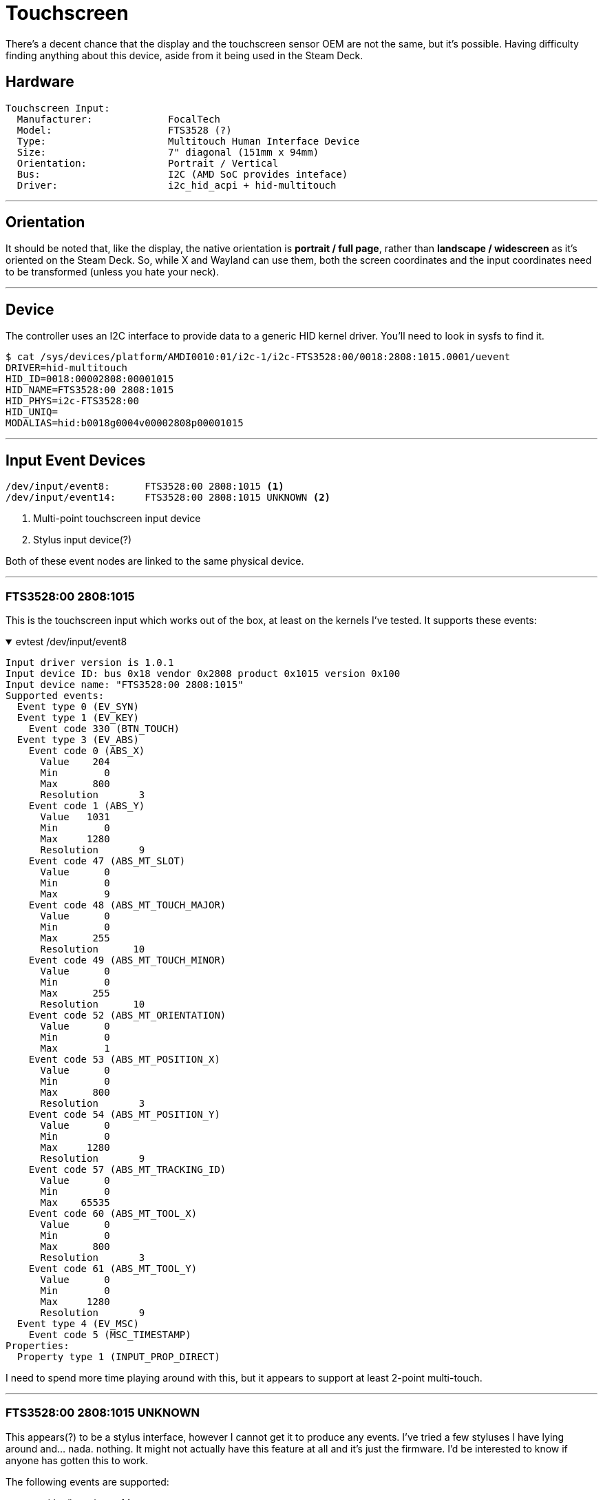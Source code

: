 = Touchscreen

There's a decent chance that the display and the touchscreen sensor OEM are not the same, but it's possible.  Having difficulty finding anything about this device, aside from it being used in the Steam Deck.

== Hardware
....
Touchscreen Input:
  Manufacturer:             FocalTech
  Model:                    FTS3528 (?)
  Type:                     Multitouch Human Interface Device
  Size:                     7" diagonal (151mm x 94mm)
  Orientation:              Portrait / Vertical
  Bus:                      I2C (AMD SoC provides inteface)
  Driver:                   i2c_hid_acpi + hid-multitouch
....

'''

== Orientation
It should be noted that, like the display, the native orientation is *portrait / full page*, rather than *landscape / widescreen* as it's oriented on the Steam Deck.  So, while X and Wayland can use them, both the screen coordinates and the input coordinates need to be transformed (unless you hate your neck).

'''

== Device
The controller uses an I2C interface to provide data to a generic HID kernel driver.  You'll need to look in sysfs to find it.

[source,shell]
----
$ cat /sys/devices/platform/AMDI0010:01/i2c-1/i2c-FTS3528:00/0018:2808:1015.0001/uevent
DRIVER=hid-multitouch
HID_ID=0018:00002808:00001015
HID_NAME=FTS3528:00 2808:1015
HID_PHYS=i2c-FTS3528:00
HID_UNIQ=
MODALIAS=hid:b0018g0004v00002808p00001015
----

'''

== Input Event Devices
----
/dev/input/event8:	FTS3528:00 2808:1015 <1>
/dev/input/event14:	FTS3528:00 2808:1015 UNKNOWN <2>
----
<1> Multi-point touchscreen input device
<2> Stylus input device(?)

Both of these event nodes are linked to the same physical device.

'''

=== FTS3528:00 2808:1015
This is the touchscreen input which works out of the box, at least on the kernels I've tested.  It supports these events:

.evtest /dev/input/event8
[%collapsible%open]
====
----
Input driver version is 1.0.1
Input device ID: bus 0x18 vendor 0x2808 product 0x1015 version 0x100
Input device name: "FTS3528:00 2808:1015"
Supported events:
  Event type 0 (EV_SYN)
  Event type 1 (EV_KEY)
    Event code 330 (BTN_TOUCH)
  Event type 3 (EV_ABS)
    Event code 0 (ABS_X)
      Value    204
      Min        0
      Max      800
      Resolution       3
    Event code 1 (ABS_Y)
      Value   1031
      Min        0
      Max     1280
      Resolution       9
    Event code 47 (ABS_MT_SLOT)
      Value      0
      Min        0
      Max        9
    Event code 48 (ABS_MT_TOUCH_MAJOR)
      Value      0
      Min        0
      Max      255
      Resolution      10
    Event code 49 (ABS_MT_TOUCH_MINOR)
      Value      0
      Min        0
      Max      255
      Resolution      10
    Event code 52 (ABS_MT_ORIENTATION)
      Value      0
      Min        0
      Max        1
    Event code 53 (ABS_MT_POSITION_X)
      Value      0
      Min        0
      Max      800
      Resolution       3
    Event code 54 (ABS_MT_POSITION_Y)
      Value      0
      Min        0
      Max     1280
      Resolution       9
    Event code 57 (ABS_MT_TRACKING_ID)
      Value      0
      Min        0
      Max    65535
    Event code 60 (ABS_MT_TOOL_X)
      Value      0
      Min        0
      Max      800
      Resolution       3
    Event code 61 (ABS_MT_TOOL_Y)
      Value      0
      Min        0
      Max     1280
      Resolution       9
  Event type 4 (EV_MSC)
    Event code 5 (MSC_TIMESTAMP)
Properties:
  Property type 1 (INPUT_PROP_DIRECT)
----
====

I need to spend more time playing around with this, but it appears to support at least 2-point multi-touch.

'''

=== FTS3528:00 2808:1015 UNKNOWN
This appears(?) to be a stylus interface, however I cannot get it to produce any events.  I've tried a few styluses I have lying around and... nada.  nothing.  It might not actually have this feature at all and it's just the firmware.  I'd be interested to know if anyone has gotten this to work.  

The following events are supported:

.evtest /dev/input/event14
[%collapsible%open]
====
----
Input driver version is 1.0.1
Input device ID: bus 0x18 vendor 0x2808 product 0x1015 version 0x100
Input device name: "FTS3528:00 2808:1015 UNKNOWN"
Supported events:
  Event type 0 (EV_SYN)
  Event type 1 (EV_KEY)
    Event code 320 (BTN_TOOL_PEN)
    Event code 330 (BTN_TOUCH)
    Event code 331 (BTN_STYLUS)
  Event type 3 (EV_ABS)
    Event code 0 (ABS_X)
      Value      0
      Min        0
      Max     4095
      Resolution      14
    Event code 1 (ABS_Y)
      Value      0
      Min        0
      Max     4095
      Resolution      25
    Event code 24 (ABS_PRESSURE)
      Value      0
      Min        1
      Max      255
  Event type 4 (EV_MSC)
    Event code 4 (MSC_SCAN)
----
====

'''

== Hidraw
Raw touchscreen input can be read using the kernel hidraw interface.  It uses *60-byte input reports*, which I have not yet decoded.  Since there are two input event devices, the data for both would be provided by this single hidraw node.  I suspect that the second touchscreen event device doesn't exist or not connected and is only a report descriptor.

.ls /dev/hidraw*
....
crw-rw----+  1 root root   240,   0 Nov 28 13:34 hidraw0 <1>
crw-rw----+  1 root root   240,   1 Nov 28 13:34 hidraw1
crw-rw----+  1 root root   240,   2 Nov 28 13:34 hidraw2
crw-rw----+  1 root root   240,   3 Nov 28 13:34 hidraw3
....

.ls /sys/class/hidraw
....
lrwxrwxrwx  1 root root 0 Nov 28 13:34 hidraw0 -> ../../devices/platform/AMDI0010:01/i2c-1/i2c-FTS3528:00/0018:2808:1015.0001/hidraw/hidraw0 <1>
lrwxrwxrwx  1 root root 0 Nov 28 13:34 hidraw1 -> ../../devices/pci0000:00/0000:00:08.1/0000:04:00.4/usb3/3-3/3-3:1.0/0003:28DE:1205.0002/hidraw/hidraw1
lrwxrwxrwx  1 root root 0 Nov 28 13:34 hidraw2 -> ../../devices/pci0000:00/0000:00:08.1/0000:04:00.4/usb3/3-3/3-3:1.1/0003:28DE:1205.0003/hidraw/hidraw2
lrwxrwxrwx  1 root root 0 Nov 28 13:34 hidraw3 -> ../../devices/pci0000:00/0000:00:08.1/0000:04:00.4/usb3/3-3/3-3:1.2/0003:28DE:1205.0004/hidraw/hidraw3
....

<1> Touchscreen hidraw node.

'''

== Report Descriptors

.0018:2808:1015.0001
[%collapsible%open]
====
....
05 0d 09 04 a1 01 85 01 09 22 a1 02 09 42 15 00 25 01 75 01 95 01 81 02 95 01 81 03 95 06 81 03 75 08 09 51 95 01 81 02 05 01 26 20 03 75 10 55 0e 65 11 09 30 35 00 46 0b 0a 95 02 81 02 35 01 35 00 46 aa 05 26 00 05 09 31 81 02 35 01 35 00 05 0d 26 ff 00 46 ff 00 95 01 09 48 81 02 09 49 81 02 c0 09 22 a1 02 09 42 15 00 25 01 75 01 95 01 81 02 95 01 81 03 95 06 81 03 75 08 09 51 95 01 81 02 05 01 26 20 03 75 10 55 0e 65 11 09 30 35 00 46 0b 0a 95 02 81 02 35 01 35 00 46 aa 05 26 00 05 09 31 81 02 35 01 35 00 05 0d 26 ff 00 46 ff 00 95 01 09 48 81 02 09 49 81 02 c0 09 22 a1 02 09 42 15 00 25 01 75 01 95 01 81 02 95 01 81 03 95 06 81 03 75 08 09 51 95 01 81 02 05 01 26 20 03 75 10 55 0e 65 11 09 30 35 00 46 0b 0a 95 02 81 02 35 01 35 00 46 aa 05 26 00 05 09 31 81 02 35 01 35 00 05 0d 26 ff 00 46 ff 00 95 01 09 48 81 02 09 49 81 02 c0 09 22 a1 02 09 42 15 00 25 01 75 01 95 01 81 02 95 01 81 03 95 06 81 03 75 08 09 51 95 01 81 02 05 01 26 20 03 75 10 55 0e 65 11 09 30 35 00 46 0b 0a 95 02 81 02 35 01 35 00 46 aa 05 26 00 05 09 31 81 02 35 01 35 00 05 0d 26 ff 00 46 ff 00 95 01 09 48 81 02 09 49 81 02 c0 05 0d 27 ff ff 00 00 75 10 95 01 09 56 81 02 09 54 25 10 95 01 75 08 81 02 85 02 09 55 95 01 25 0a b1 02 06 00 ff 09 c5 85 05 15 00 26 ff 00 75 08 96 00 01 b1 02 c0 06 00 ff 09 01 a1 01 15 00 26 ff 00 75 08 85 06 95 3f 09 01 81 02 09 01 91 02 c0 05 0d 09 00 a1 01 85 07 09 20 a1 02 09 42 09 44 09 45 15 00 25 01 75 01 95 03 81 02 95 01 81 03 09 32 81 02 95 03 81 03 05 01 55 0e 65 11 35 00 75 10 95 02 46 7c 0b 26 ff 0f 09 30 81 02 46 7c 06 26 ff 0f 09 31 81 02 05 0d 09 30 15 01 26 ff 00 75 08 95 01 81 02 c0 c0 

  INPUT(1)[INPUT]
    Field(0)
      Logical(Digitizers.Finger)
      Application(Digitizers.TouchScreen)
      Usage(1)
        Digitizers.TipSwitch
      Logical Minimum(0)
      Logical Maximum(1)
      Report Size(1)
      Report Count(1)
      Report Offset(0)
      Flags( Variable Absolute )
    Field(1)
      Logical(Digitizers.Finger)
      Application(Digitizers.TouchScreen)
      Usage(1)
        Digitizers.ContactID
      Logical Minimum(0)
      Logical Maximum(1)
      Report Size(8)
      Report Count(1)
      Report Offset(8)
      Flags( Variable Absolute )
    Field(2)
      Logical(Digitizers.Finger)
      Application(Digitizers.TouchScreen)
      Usage(2)
        GenericDesktop.X
        GenericDesktop.X
      Logical Minimum(0)
      Logical Maximum(800)
      Physical Minimum(0)
      Physical Maximum(2571)
      Unit Exponent(-2)
      Unit(SI Linear : Centimeter)
      Report Size(16)
      Report Count(2)
      Report Offset(16)
      Flags( Variable Absolute )
    Field(3)
      Logical(Digitizers.Finger)
      Application(Digitizers.TouchScreen)
      Usage(2)
        GenericDesktop.Y
        GenericDesktop.Y
      Logical Minimum(0)
      Logical Maximum(1280)
      Physical Minimum(0)
      Physical Maximum(1450)
      Unit Exponent(-2)
      Unit(SI Linear : Centimeter)
      Report Size(16)
      Report Count(2)
      Report Offset(48)
      Flags( Variable Absolute )
    Field(4)
      Logical(Digitizers.Finger)
      Application(Digitizers.TouchScreen)
      Usage(1)
        Digitizers.Width
      Logical Minimum(0)
      Logical Maximum(255)
      Physical Minimum(0)
      Physical Maximum(255)
      Unit Exponent(-2)
      Unit(SI Linear : Centimeter)
      Report Size(16)
      Report Count(1)
      Report Offset(80)
      Flags( Variable Absolute )
    Field(5)
      Logical(Digitizers.Finger)
      Application(Digitizers.TouchScreen)
      Usage(1)
        Digitizers.Height
      Logical Minimum(0)
      Logical Maximum(255)
      Physical Minimum(0)
      Physical Maximum(255)
      Unit Exponent(-2)
      Unit(SI Linear : Centimeter)
      Report Size(16)
      Report Count(1)
      Report Offset(96)
      Flags( Variable Absolute )
    Field(6)
      Logical(Digitizers.Finger)
      Application(Digitizers.TouchScreen)
      Usage(1)
        Digitizers.TipSwitch
      Logical Minimum(0)
      Logical Maximum(1)
      Physical Minimum(0)
      Physical Maximum(255)
      Unit Exponent(-2)
      Unit(SI Linear : Centimeter)
      Report Size(1)
      Report Count(1)
      Report Offset(112)
      Flags( Variable Absolute )
    Field(7)
      Logical(Digitizers.Finger)
      Application(Digitizers.TouchScreen)
      Usage(1)
        Digitizers.ContactID
      Logical Minimum(0)
      Logical Maximum(1)
      Physical Minimum(0)
      Physical Maximum(255)
      Unit Exponent(-2)
      Unit(SI Linear : Centimeter)
      Report Size(8)
      Report Count(1)
      Report Offset(120)
      Flags( Variable Absolute )
    Field(8)
      Logical(Digitizers.Finger)
      Application(Digitizers.TouchScreen)
      Usage(2)
        GenericDesktop.X
        GenericDesktop.X
      Logical Minimum(0)
      Logical Maximum(800)
      Physical Minimum(0)
      Physical Maximum(2571)
      Unit Exponent(-2)
      Unit(SI Linear : Centimeter)
      Report Size(16)
      Report Count(2)
      Report Offset(128)
      Flags( Variable Absolute )
    Field(9)
      Logical(Digitizers.Finger)
      Application(Digitizers.TouchScreen)
      Usage(2)
        GenericDesktop.Y
        GenericDesktop.Y
      Logical Minimum(0)
      Logical Maximum(1280)
      Physical Minimum(0)
      Physical Maximum(1450)
      Unit Exponent(-2)
      Unit(SI Linear : Centimeter)
      Report Size(16)
      Report Count(2)
      Report Offset(160)
      Flags( Variable Absolute )
    Field(10)
      Logical(Digitizers.Finger)
      Application(Digitizers.TouchScreen)
      Usage(1)
        Digitizers.Width
      Logical Minimum(0)
      Logical Maximum(255)
      Physical Minimum(0)
      Physical Maximum(255)
      Unit Exponent(-2)
      Unit(SI Linear : Centimeter)
      Report Size(16)
      Report Count(1)
      Report Offset(192)
      Flags( Variable Absolute )
    Field(11)
      Logical(Digitizers.Finger)
      Application(Digitizers.TouchScreen)
      Usage(1)
        Digitizers.Height
      Logical Minimum(0)
      Logical Maximum(255)
      Physical Minimum(0)
      Physical Maximum(255)
      Unit Exponent(-2)
      Unit(SI Linear : Centimeter)
      Report Size(16)
      Report Count(1)
      Report Offset(208)
      Flags( Variable Absolute )
    Field(12)
      Logical(Digitizers.Finger)
      Application(Digitizers.TouchScreen)
      Usage(1)
        Digitizers.TipSwitch
      Logical Minimum(0)
      Logical Maximum(1)
      Physical Minimum(0)
      Physical Maximum(255)
      Unit Exponent(-2)
      Unit(SI Linear : Centimeter)
      Report Size(1)
      Report Count(1)
      Report Offset(224)
      Flags( Variable Absolute )
    Field(13)
      Logical(Digitizers.Finger)
      Application(Digitizers.TouchScreen)
      Usage(1)
        Digitizers.ContactID
      Logical Minimum(0)
      Logical Maximum(1)
      Physical Minimum(0)
      Physical Maximum(255)
      Unit Exponent(-2)
      Unit(SI Linear : Centimeter)
      Report Size(8)
      Report Count(1)
      Report Offset(232)
      Flags( Variable Absolute )
    Field(14)
      Logical(Digitizers.Finger)
      Application(Digitizers.TouchScreen)
      Usage(2)
        GenericDesktop.X
        GenericDesktop.X
      Logical Minimum(0)
      Logical Maximum(800)
      Physical Minimum(0)
      Physical Maximum(2571)
      Unit Exponent(-2)
      Unit(SI Linear : Centimeter)
      Report Size(16)
      Report Count(2)
      Report Offset(240)
      Flags( Variable Absolute )
    Field(15)
      Logical(Digitizers.Finger)
      Application(Digitizers.TouchScreen)
      Usage(2)
        GenericDesktop.Y
        GenericDesktop.Y
      Logical Minimum(0)
      Logical Maximum(1280)
      Physical Minimum(0)
      Physical Maximum(1450)
      Unit Exponent(-2)
      Unit(SI Linear : Centimeter)
      Report Size(16)
      Report Count(2)
      Report Offset(272)
      Flags( Variable Absolute )
    Field(16)
      Logical(Digitizers.Finger)
      Application(Digitizers.TouchScreen)
      Usage(1)
        Digitizers.Width
      Logical Minimum(0)
      Logical Maximum(255)
      Physical Minimum(0)
      Physical Maximum(255)
      Unit Exponent(-2)
      Unit(SI Linear : Centimeter)
      Report Size(16)
      Report Count(1)
      Report Offset(304)
      Flags( Variable Absolute )
    Field(17)
      Logical(Digitizers.Finger)
      Application(Digitizers.TouchScreen)
      Usage(1)
        Digitizers.Height
      Logical Minimum(0)
      Logical Maximum(255)
      Physical Minimum(0)
      Physical Maximum(255)
      Unit Exponent(-2)
      Unit(SI Linear : Centimeter)
      Report Size(16)
      Report Count(1)
      Report Offset(320)
      Flags( Variable Absolute )
    Field(18)
      Logical(Digitizers.Finger)
      Application(Digitizers.TouchScreen)
      Usage(1)
        Digitizers.TipSwitch
      Logical Minimum(0)
      Logical Maximum(1)
      Physical Minimum(0)
      Physical Maximum(255)
      Unit Exponent(-2)
      Unit(SI Linear : Centimeter)
      Report Size(1)
      Report Count(1)
      Report Offset(336)
      Flags( Variable Absolute )
    Field(19)
      Logical(Digitizers.Finger)
      Application(Digitizers.TouchScreen)
      Usage(1)
        Digitizers.ContactID
      Logical Minimum(0)
      Logical Maximum(1)
      Physical Minimum(0)
      Physical Maximum(255)
      Unit Exponent(-2)
      Unit(SI Linear : Centimeter)
      Report Size(8)
      Report Count(1)
      Report Offset(344)
      Flags( Variable Absolute )
    Field(20)
      Logical(Digitizers.Finger)
      Application(Digitizers.TouchScreen)
      Usage(2)
        GenericDesktop.X
        GenericDesktop.X
      Logical Minimum(0)
      Logical Maximum(800)
      Physical Minimum(0)
      Physical Maximum(2571)
      Unit Exponent(-2)
      Unit(SI Linear : Centimeter)
      Report Size(16)
      Report Count(2)
      Report Offset(352)
      Flags( Variable Absolute )
    Field(21)
      Logical(Digitizers.Finger)
      Application(Digitizers.TouchScreen)
      Usage(2)
        GenericDesktop.Y
        GenericDesktop.Y
      Logical Minimum(0)
      Logical Maximum(1280)
      Physical Minimum(0)
      Physical Maximum(1450)
      Unit Exponent(-2)
      Unit(SI Linear : Centimeter)
      Report Size(16)
      Report Count(2)
      Report Offset(384)
      Flags( Variable Absolute )
    Field(22)
      Logical(Digitizers.Finger)
      Application(Digitizers.TouchScreen)
      Usage(1)
        Digitizers.Width
      Logical Minimum(0)
      Logical Maximum(255)
      Physical Minimum(0)
      Physical Maximum(255)
      Unit Exponent(-2)
      Unit(SI Linear : Centimeter)
      Report Size(16)
      Report Count(1)
      Report Offset(416)
      Flags( Variable Absolute )
    Field(23)
      Logical(Digitizers.Finger)
      Application(Digitizers.TouchScreen)
      Usage(1)
        Digitizers.Height
      Logical Minimum(0)
      Logical Maximum(255)
      Physical Minimum(0)
      Physical Maximum(255)
      Unit Exponent(-2)
      Unit(SI Linear : Centimeter)
      Report Size(16)
      Report Count(1)
      Report Offset(432)
      Flags( Variable Absolute )
    Field(24)
      Application(Digitizers.TouchScreen)
      Usage(1)
        Digitizers.0056
      Logical Minimum(0)
      Logical Maximum(65535)
      Physical Minimum(0)
      Physical Maximum(255)
      Unit Exponent(-2)
      Unit(SI Linear : Centimeter)
      Report Size(16)
      Report Count(1)
      Report Offset(448)
      Flags( Variable Absolute )
    Field(25)
      Application(Digitizers.TouchScreen)
      Usage(1)
        Digitizers.ContactCount
      Logical Minimum(0)
      Logical Maximum(16)
      Physical Minimum(0)
      Physical Maximum(255)
      Unit Exponent(-2)
      Unit(SI Linear : Centimeter)
      Report Size(8)
      Report Count(1)
      Report Offset(464)
      Flags( Variable Absolute )
  INPUT(6)[INPUT]
    Field(0)
      Application(ff00.0001)
      Usage(63)
        ff00.0001
        ff00.0001
        ff00.0001
        ff00.0001
        ff00.0001
        ff00.0001
        ff00.0001
        ff00.0001
        ff00.0001
        ff00.0001
        ff00.0001
        ff00.0001
        ff00.0001
        ff00.0001
        ff00.0001
        ff00.0001
        ff00.0001
        ff00.0001
        ff00.0001
        ff00.0001
        ff00.0001
        ff00.0001
        ff00.0001
        ff00.0001
        ff00.0001
        ff00.0001
        ff00.0001
        ff00.0001
        ff00.0001
        ff00.0001
        ff00.0001
        ff00.0001
        ff00.0001
        ff00.0001
        ff00.0001
        ff00.0001
        ff00.0001
        ff00.0001
        ff00.0001
        ff00.0001
        ff00.0001
        ff00.0001
        ff00.0001
        ff00.0001
        ff00.0001
        ff00.0001
        ff00.0001
        ff00.0001
        ff00.0001
        ff00.0001
        ff00.0001
        ff00.0001
        ff00.0001
        ff00.0001
        ff00.0001
        ff00.0001
        ff00.0001
        ff00.0001
        ff00.0001
        ff00.0001
        ff00.0001
        ff00.0001
        ff00.0001
      Logical Minimum(0)
      Logical Maximum(255)
      Physical Minimum(0)
      Physical Maximum(255)
      Unit Exponent(-2)
      Unit(SI Linear : Centimeter)
      Report Size(8)
      Report Count(63)
      Report Offset(0)
      Flags( Variable Absolute )
  INPUT(7)[INPUT]
    Field(0)
      Logical(Digitizers.Stylus)
      Application(Digitizers.0000)
      Usage(3)
        Digitizers.TipSwitch
        Digitizers.BarrelSwitch
        Digitizers.Eraser
      Logical Minimum(0)
      Logical Maximum(1)
      Physical Minimum(0)
      Physical Maximum(255)
      Unit Exponent(-2)
      Unit(SI Linear : Centimeter)
      Report Size(1)
      Report Count(3)
      Report Offset(0)
      Flags( Variable Absolute )
    Field(1)
      Logical(Digitizers.Stylus)
      Application(Digitizers.0000)
      Usage(1)
        Digitizers.InRange
      Logical Minimum(0)
      Logical Maximum(1)
      Physical Minimum(0)
      Physical Maximum(255)
      Unit Exponent(-2)
      Unit(SI Linear : Centimeter)
      Report Size(1)
      Report Count(1)
      Report Offset(4)
      Flags( Variable Absolute )
    Field(2)
      Logical(Digitizers.Stylus)
      Application(Digitizers.0000)
      Usage(2)
        GenericDesktop.X
        GenericDesktop.X
      Logical Minimum(0)
      Logical Maximum(4095)
      Physical Minimum(0)
      Physical Maximum(2940)
      Unit Exponent(-2)
      Unit(SI Linear : Centimeter)
      Report Size(16)
      Report Count(2)
      Report Offset(8)
      Flags( Variable Absolute )
    Field(3)
      Logical(Digitizers.Stylus)
      Application(Digitizers.0000)
      Usage(2)
        GenericDesktop.Y
        GenericDesktop.Y
      Logical Minimum(0)
      Logical Maximum(4095)
      Physical Minimum(0)
      Physical Maximum(1660)
      Unit Exponent(-2)
      Unit(SI Linear : Centimeter)
      Report Size(16)
      Report Count(2)
      Report Offset(40)
      Flags( Variable Absolute )
    Field(4)
      Logical(Digitizers.Stylus)
      Application(Digitizers.0000)
      Usage(1)
        Digitizers.TipPressure
      Logical Minimum(1)
      Logical Maximum(255)
      Physical Minimum(0)
      Physical Maximum(1660)
      Unit Exponent(-2)
      Unit(SI Linear : Centimeter)
      Report Size(8)
      Report Count(1)
      Report Offset(72)
      Flags( Variable Absolute )
  OUTPUT(6)[OUTPUT]
    Field(0)
      Application(ff00.0001)
      Usage(63)
        ff00.0001
        ff00.0001
        ff00.0001
        ff00.0001
        ff00.0001
        ff00.0001
        ff00.0001
        ff00.0001
        ff00.0001
        ff00.0001
        ff00.0001
        ff00.0001
        ff00.0001
        ff00.0001
        ff00.0001
        ff00.0001
        ff00.0001
        ff00.0001
        ff00.0001
        ff00.0001
        ff00.0001
        ff00.0001
        ff00.0001
        ff00.0001
        ff00.0001
        ff00.0001
        ff00.0001
        ff00.0001
        ff00.0001
        ff00.0001
        ff00.0001
        ff00.0001
        ff00.0001
        ff00.0001
        ff00.0001
        ff00.0001
        ff00.0001
        ff00.0001
        ff00.0001
        ff00.0001
        ff00.0001
        ff00.0001
        ff00.0001
        ff00.0001
        ff00.0001
        ff00.0001
        ff00.0001
        ff00.0001
        ff00.0001
        ff00.0001
        ff00.0001
        ff00.0001
        ff00.0001
        ff00.0001
        ff00.0001
        ff00.0001
        ff00.0001
        ff00.0001
        ff00.0001
        ff00.0001
        ff00.0001
        ff00.0001
        ff00.0001
      Logical Minimum(0)
      Logical Maximum(255)
      Physical Minimum(0)
      Physical Maximum(255)
      Unit Exponent(-2)
      Unit(SI Linear : Centimeter)
      Report Size(8)
      Report Count(63)
      Report Offset(0)
      Flags( Variable Absolute )
  FEATURE(2)[FEATURE]
    Field(0)
      Application(Digitizers.TouchScreen)
      Usage(1)
        Digitizers.ContactMaximumNumber
      Logical Minimum(0)
      Logical Maximum(10)
      Physical Minimum(0)
      Physical Maximum(255)
      Unit Exponent(-2)
      Unit(SI Linear : Centimeter)
      Report Size(8)
      Report Count(1)
      Report Offset(0)
      Flags( Variable Absolute )
  FEATURE(5)[FEATURE]
    Field(0)
      Application(Digitizers.TouchScreen)
      Usage(256)
        ff00.00c5
        ff00.00c5
        ff00.00c5
        ff00.00c5
        ff00.00c5
        ff00.00c5
        ff00.00c5
        ff00.00c5
        ff00.00c5
        ff00.00c5
        ff00.00c5
        ff00.00c5
        ff00.00c5
        ff00.00c5
        ff00.00c5
        ff00.00c5
        ff00.00c5
        ff00.00c5
        ff00.00c5
        ff00.00c5
        ff00.00c5
        ff00.00c5
        ff00.00c5
        ff00.00c5
        ff00.00c5
        ff00.00c5
        ff00.00c5
        ff00.00c5
        ff00.00c5
        ff00.00c5
        ff00.00c5
        ff00.00c5
        ff00.00c5
        ff00.00c5
        ff00.00c5
        ff00.00c5
        ff00.00c5
        ff00.00c5
        ff00.00c5
        ff00.00c5
        ff00.00c5
        ff00.00c5
        ff00.00c5
        ff00.00c5
        ff00.00c5
        ff00.00c5
        ff00.00c5
        ff00.00c5
        ff00.00c5
        ff00.00c5
        ff00.00c5
        ff00.00c5
        ff00.00c5
        ff00.00c5
        ff00.00c5
        ff00.00c5
        ff00.00c5
        ff00.00c5
        ff00.00c5
        ff00.00c5
        ff00.00c5
        ff00.00c5
        ff00.00c5
        ff00.00c5
        ff00.00c5
        ff00.00c5
        ff00.00c5
        ff00.00c5
        ff00.00c5
        ff00.00c5
        ff00.00c5
        ff00.00c5
        ff00.00c5
        ff00.00c5
        ff00.00c5
        ff00.00c5
        ff00.00c5
        ff00.00c5
        ff00.00c5
        ff00.00c5
        ff00.00c5
        ff00.00c5
        ff00.00c5
        ff00.00c5
        ff00.00c5
        ff00.00c5
        ff00.00c5
        ff00.00c5
        ff00.00c5
        ff00.00c5
        ff00.00c5
        ff00.00c5
        ff00.00c5
        ff00.00c5
        ff00.00c5
        ff00.00c5
        ff00.00c5
        ff00.00c5
        ff00.00c5
        ff00.00c5
        ff00.00c5
        ff00.00c5
        ff00.00c5
        ff00.00c5
        ff00.00c5
        ff00.00c5
        ff00.00c5
        ff00.00c5
        ff00.00c5
        ff00.00c5
        ff00.00c5
        ff00.00c5
        ff00.00c5
        ff00.00c5
        ff00.00c5
        ff00.00c5
        ff00.00c5
        ff00.00c5
        ff00.00c5
        ff00.00c5
        ff00.00c5
        ff00.00c5
        ff00.00c5
        ff00.00c5
        ff00.00c5
        ff00.00c5
        ff00.00c5
        ff00.00c5
        ff00.00c5
        ff00.00c5
        ff00.00c5
        ff00.00c5
        ff00.00c5
        ff00.00c5
        ff00.00c5
        ff00.00c5
        ff00.00c5
        ff00.00c5
        ff00.00c5
        ff00.00c5
        ff00.00c5
        ff00.00c5
        ff00.00c5
        ff00.00c5
        ff00.00c5
        ff00.00c5
        ff00.00c5
        ff00.00c5
        ff00.00c5
        ff00.00c5
        ff00.00c5
        ff00.00c5
        ff00.00c5
        ff00.00c5
        ff00.00c5
        ff00.00c5
        ff00.00c5
        ff00.00c5
        ff00.00c5
        ff00.00c5
        ff00.00c5
        ff00.00c5
        ff00.00c5
        ff00.00c5
        ff00.00c5
        ff00.00c5
        ff00.00c5
        ff00.00c5
        ff00.00c5
        ff00.00c5
        ff00.00c5
        ff00.00c5
        ff00.00c5
        ff00.00c5
        ff00.00c5
        ff00.00c5
        ff00.00c5
        ff00.00c5
        ff00.00c5
        ff00.00c5
        ff00.00c5
        ff00.00c5
        ff00.00c5
        ff00.00c5
        ff00.00c5
        ff00.00c5
        ff00.00c5
        ff00.00c5
        ff00.00c5
        ff00.00c5
        ff00.00c5
        ff00.00c5
        ff00.00c5
        ff00.00c5
        ff00.00c5
        ff00.00c5
        ff00.00c5
        ff00.00c5
        ff00.00c5
        ff00.00c5
        ff00.00c5
        ff00.00c5
        ff00.00c5
        ff00.00c5
        ff00.00c5
        ff00.00c5
        ff00.00c5
        ff00.00c5
        ff00.00c5
        ff00.00c5
        ff00.00c5
        ff00.00c5
        ff00.00c5
        ff00.00c5
        ff00.00c5
        ff00.00c5
        ff00.00c5
        ff00.00c5
        ff00.00c5
        ff00.00c5
        ff00.00c5
        ff00.00c5
        ff00.00c5
        ff00.00c5
        ff00.00c5
        ff00.00c5
        ff00.00c5
        ff00.00c5
        ff00.00c5
        ff00.00c5
        ff00.00c5
        ff00.00c5
        ff00.00c5
        ff00.00c5
        ff00.00c5
        ff00.00c5
        ff00.00c5
        ff00.00c5
        ff00.00c5
        ff00.00c5
        ff00.00c5
        ff00.00c5
        ff00.00c5
        ff00.00c5
        ff00.00c5
        ff00.00c5
        ff00.00c5
        ff00.00c5
        ff00.00c5
        ff00.00c5
        ff00.00c5
        ff00.00c5
        ff00.00c5
        ff00.00c5
        ff00.00c5
        ff00.00c5
      Logical Minimum(0)
      Logical Maximum(255)
      Physical Minimum(0)
      Physical Maximum(255)
      Unit Exponent(-2)
      Unit(SI Linear : Centimeter)
      Report Size(8)
      Report Count(256)
      Report Offset(0)
      Flags( Variable Absolute )

Digitizers.TipSwitch ---> Sync.Report
Digitizers.ContactID ---> Sync.Report
GenericDesktop.X ---> Sync.Report
GenericDesktop.X ---> Sync.Report
GenericDesktop.Y ---> Sync.Report
GenericDesktop.Y ---> Sync.Report
Digitizers.Width ---> Sync.Report
Digitizers.Height ---> Sync.Report
Digitizers.TipSwitch ---> Sync.Report
Digitizers.ContactID ---> Sync.Report
GenericDesktop.X ---> Sync.Report
GenericDesktop.X ---> Sync.Report
GenericDesktop.Y ---> Sync.Report
GenericDesktop.Y ---> Sync.Report
Digitizers.Width ---> Sync.Report
Digitizers.Height ---> Sync.Report
Digitizers.TipSwitch ---> Sync.Report
Digitizers.ContactID ---> Sync.Report
GenericDesktop.X ---> Sync.Report
GenericDesktop.X ---> Sync.Report
GenericDesktop.Y ---> Sync.Report
GenericDesktop.Y ---> Sync.Report
Digitizers.Width ---> Sync.Report
Digitizers.Height ---> Sync.Report
Digitizers.TipSwitch ---> Sync.Report
Digitizers.ContactID ---> Sync.Report
GenericDesktop.X ---> Sync.Report
GenericDesktop.X ---> Sync.Report
GenericDesktop.Y ---> Sync.Report
GenericDesktop.Y ---> Sync.Report
Digitizers.Width ---> Sync.Report
Digitizers.Height ---> Sync.Report
Digitizers.0056 ---> Sync.Report
Digitizers.ContactCount ---> Sync.Report
ff00.0001 ---> Sync.Report
ff00.0001 ---> Sync.Report
ff00.0001 ---> Sync.Report
ff00.0001 ---> Sync.Report
ff00.0001 ---> Sync.Report
ff00.0001 ---> Sync.Report
ff00.0001 ---> Sync.Report
ff00.0001 ---> Sync.Report
ff00.0001 ---> Sync.Report
ff00.0001 ---> Sync.Report
ff00.0001 ---> Sync.Report
ff00.0001 ---> Sync.Report
ff00.0001 ---> Sync.Report
ff00.0001 ---> Sync.Report
ff00.0001 ---> Sync.Report
ff00.0001 ---> Sync.Report
ff00.0001 ---> Sync.Report
ff00.0001 ---> Sync.Report
ff00.0001 ---> Sync.Report
ff00.0001 ---> Sync.Report
ff00.0001 ---> Sync.Report
ff00.0001 ---> Sync.Report
ff00.0001 ---> Sync.Report
ff00.0001 ---> Sync.Report
ff00.0001 ---> Sync.Report
ff00.0001 ---> Sync.Report
ff00.0001 ---> Sync.Report
ff00.0001 ---> Sync.Report
ff00.0001 ---> Sync.Report
ff00.0001 ---> Sync.Report
ff00.0001 ---> Sync.Report
ff00.0001 ---> Sync.Report
ff00.0001 ---> Sync.Report
ff00.0001 ---> Sync.Report
ff00.0001 ---> Sync.Report
ff00.0001 ---> Sync.Report
ff00.0001 ---> Sync.Report
ff00.0001 ---> Sync.Report
ff00.0001 ---> Sync.Report
ff00.0001 ---> Sync.Report
ff00.0001 ---> Sync.Report
ff00.0001 ---> Sync.Report
ff00.0001 ---> Sync.Report
ff00.0001 ---> Sync.Report
ff00.0001 ---> Sync.Report
ff00.0001 ---> Sync.Report
ff00.0001 ---> Sync.Report
ff00.0001 ---> Sync.Report
ff00.0001 ---> Sync.Report
ff00.0001 ---> Sync.Report
ff00.0001 ---> Sync.Report
ff00.0001 ---> Sync.Report
ff00.0001 ---> Sync.Report
ff00.0001 ---> Sync.Report
ff00.0001 ---> Sync.Report
ff00.0001 ---> Sync.Report
ff00.0001 ---> Sync.Report
ff00.0001 ---> Sync.Report
ff00.0001 ---> Sync.Report
ff00.0001 ---> Sync.Report
ff00.0001 ---> Sync.Report
ff00.0001 ---> Sync.Report
ff00.0001 ---> Sync.Report
Digitizers.TipSwitch ---> Key.Touch
Digitizers.BarrelSwitch ---> Key.Stylus
Digitizers.Eraser ---> Key.Touch
Digitizers.InRange ---> Key.ToolPen
GenericDesktop.X ---> Absolute.X
GenericDesktop.X ---> Absolute.X
GenericDesktop.Y ---> Absolute.Y
GenericDesktop.Y ---> Absolute.Y
Digitizers.TipPressure ---> Absolute.Pressure
ff00.0001 ---> Sync.Report
ff00.0001 ---> Sync.Report
ff00.0001 ---> Sync.Report
ff00.0001 ---> Sync.Report
ff00.0001 ---> Sync.Report
ff00.0001 ---> Sync.Report
ff00.0001 ---> Sync.Report
ff00.0001 ---> Sync.Report
ff00.0001 ---> Sync.Report
ff00.0001 ---> Sync.Report
ff00.0001 ---> Sync.Report
ff00.0001 ---> Sync.Report
ff00.0001 ---> Sync.Report
ff00.0001 ---> Sync.Report
ff00.0001 ---> Sync.Report
ff00.0001 ---> Sync.Report
ff00.0001 ---> Sync.Report
ff00.0001 ---> Sync.Report
ff00.0001 ---> Sync.Report
ff00.0001 ---> Sync.Report
ff00.0001 ---> Sync.Report
ff00.0001 ---> Sync.Report
ff00.0001 ---> Sync.Report
ff00.0001 ---> Sync.Report
ff00.0001 ---> Sync.Report
ff00.0001 ---> Sync.Report
ff00.0001 ---> Sync.Report
ff00.0001 ---> Sync.Report
ff00.0001 ---> Sync.Report
ff00.0001 ---> Sync.Report
ff00.0001 ---> Sync.Report
ff00.0001 ---> Sync.Report
ff00.0001 ---> Sync.Report
ff00.0001 ---> Sync.Report
ff00.0001 ---> Sync.Report
ff00.0001 ---> Sync.Report
ff00.0001 ---> Sync.Report
ff00.0001 ---> Sync.Report
ff00.0001 ---> Sync.Report
ff00.0001 ---> Sync.Report
ff00.0001 ---> Sync.Report
ff00.0001 ---> Sync.Report
ff00.0001 ---> Sync.Report
ff00.0001 ---> Sync.Report
ff00.0001 ---> Sync.Report
ff00.0001 ---> Sync.Report
ff00.0001 ---> Sync.Report
ff00.0001 ---> Sync.Report
ff00.0001 ---> Sync.Report
ff00.0001 ---> Sync.Report
ff00.0001 ---> Sync.Report
ff00.0001 ---> Sync.Report
ff00.0001 ---> Sync.Report
ff00.0001 ---> Sync.Report
ff00.0001 ---> Sync.Report
ff00.0001 ---> Sync.Report
ff00.0001 ---> Sync.Report
ff00.0001 ---> Sync.Report
ff00.0001 ---> Sync.Report
ff00.0001 ---> Sync.Report
ff00.0001 ---> Sync.Report
ff00.0001 ---> Sync.Report
ff00.0001 ---> Sync.Report
....

'''
